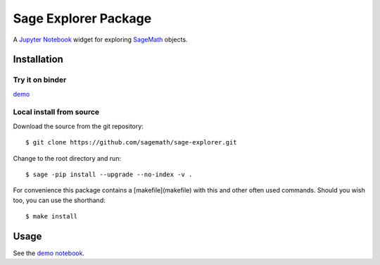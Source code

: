 =====================
Sage Explorer Package
=====================

.. image:: https://mybinder.org/badge.svg  :target: https://mybinder.org/v2/gh/sagemath/sage-explorer/master

A `Jupyter Notebook <http://jupyter.org>`_ widget for exploring `SageMath <http://www.sagemath.org>`_ objects.


Installation
------------

Try it on binder
^^^^^^^^^^^^^^^^

`demo <https://mybinder.org/v2/gh/sagemath/sage-explorer/master?filepath=demo_sage_explorer.ipynb>`_


Local install from source
^^^^^^^^^^^^^^^^^^^^^^^^^

Download the source from the git repository::

    $ git clone https://github.com/sagemath/sage-explorer.git

Change to the root directory and run::

    $ sage -pip install --upgrade --no-index -v .

For convenience this package contains a [makefile](makefile) with this
and other often used commands. Should you wish too, you can use the
shorthand::

    $ make install

Usage
-----

See the `demo notebook <demo_sage_explorer.ipynb>`_.

